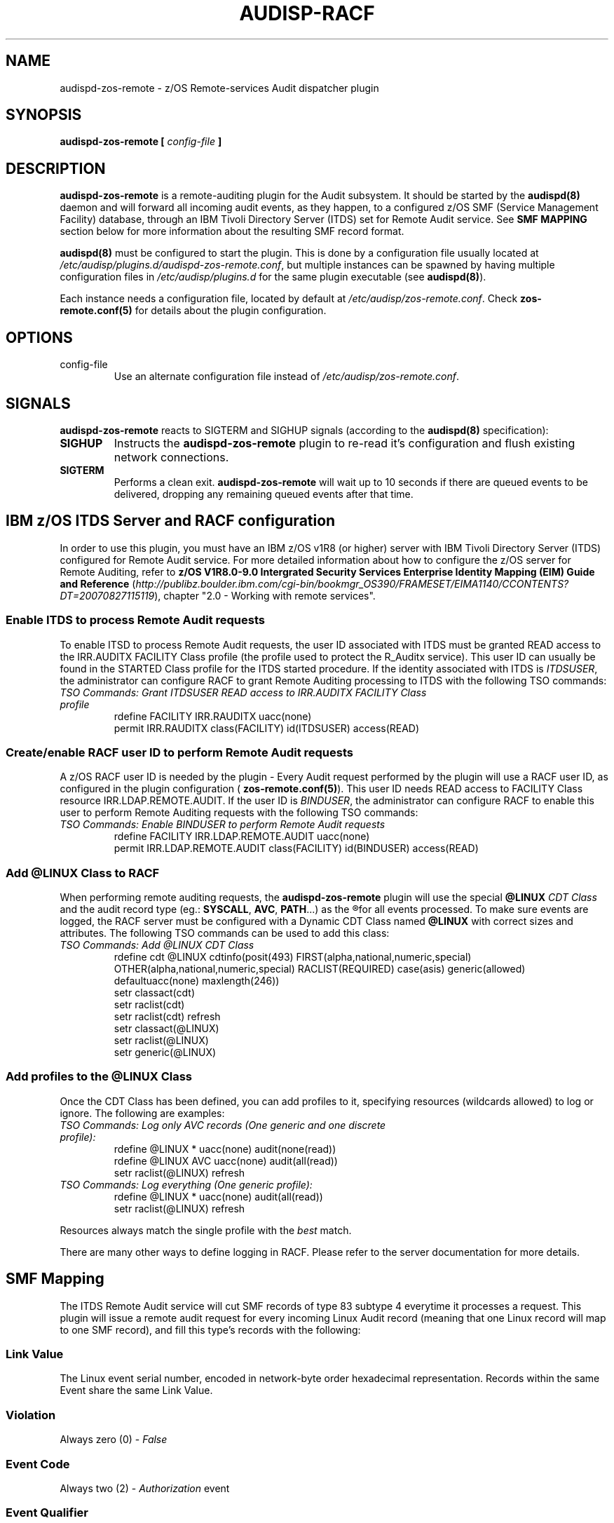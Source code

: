 .\" Copyright (c) International Business Machines  Corp., 2007
.\"
.\" This program is free software;  you can redistribute it and/or
.\" modify it under the terms of the GNU General Public License as
.\" published by the Free Software Foundation; either version 2 of
.\" the License, or (at your option) any later version.
.\"
.\" This program is distributed in the hope that it will be useful,
.\" but WITHOUT ANY WARRANTY;  without even the implied warranty of
.\" MERCHANTABILITY or FITNESS FOR A PARTICULAR PURPOSE.  See
.\" the GNU General Public License for more details.
.\"
.\" You should have received a copy of the GNU General Public License
.\" along with this program;  if not, write to the Free Software
.\" Foundation, Inc., 59 Temple Place, Suite 330, Boston,
.\" MA 02111-1307 USA
.\"
.\" Changelog:
.\" 2007-10-06, created by Klaus Heinrich Kiwi <klausk@br.ibm.com>
.\"
.TH AUDISP-RACF 8 "Oct 2007" "IBM" "System Administration Utilities"
.SH NAME
audispd-zos-remote \- z/OS Remote-services Audit dispatcher plugin
.SH SYNOPSIS
.B audispd-zos-remote [
.I config-file
.B ]
.SH DESCRIPTION
.BR audispd-zos-remote
is a remote-auditing plugin for the Audit subsystem. It should be started by the
.BR audispd(8)
daemon and will forward all incoming audit events, as they happen, to a configured z/OS SMF (Service Management Facility) database, through an IBM Tivoli Directory Server (ITDS) set for Remote Audit service.
See
.B SMF MAPPING
section below for more information about the resulting SMF record format.

.BR audispd(8)
must be configured to start the plugin. This is done by a configuration file usually located at
.IR /etc/audisp/plugins.d/audispd-zos-remote.conf ,
but multiple instances can be spawned by having multiple configuration files in
.I /etc/audisp/plugins.d
for the same plugin executable (see
.BR audispd(8) ).

Each instance needs a configuration file, located by default at
.IR /etc/audisp/zos-remote.conf .
Check
.BR zos-remote.conf(5)
for details about the plugin configuration.

.SH OPTIONS
.IP config-file
Use an alternate configuration file instead of
.IR /etc/audisp/zos-remote.conf .

.SH SIGNALS
.BR audispd-zos-remote
reacts to SIGTERM and SIGHUP signals (according to the
.BR audispd(8)
specification):
.TP
.B SIGHUP
Instructs the
.B audispd-zos-remote
plugin to re-read it's configuration and flush existing network connections.
.TP
.B SIGTERM
Performs a clean exit.
.B audispd-zos-remote
will wait up to 10 seconds if there are queued events to be delivered, dropping any remaining queued events after that time.

.SH IBM z/OS ITDS Server and RACF configuration
In order to use this plugin, you must have an IBM z/OS v1R8 (or higher) server with IBM Tivoli Directory Server (ITDS) configured for Remote Audit service. For more detailed information about how to configure the z/OS server for Remote Auditing, refer to
.B z/OS V1R8.0-9.0 Intergrated Security Services Enterprise Identity Mapping (EIM) Guide and Reference
.RI ( http://publibz.boulder.ibm.com/cgi-bin/bookmgr_OS390/FRAMESET/EIMA1140/CCONTENTS?DT=20070827115119 ),
chapter "2.0 - Working with remote services".

.SS Enable ITDS to process Remote Audit requests
To enable ITSD to process Remote Audit requests, the user ID associated with ITDS must be granted READ access to the IRR.AUDITX FACILITY Class profile (the profile used to protect the R_Auditx service). This user ID can usually be found in the STARTED Class profile for the ITDS started procedure. If the identity associated with ITDS is
.IR ITDSUSER ,
the administrator can configure RACF to grant Remote Auditing processing to ITDS with the following TSO commands:
.TP
.I TSO Commands: Grant ITDSUSER READ access to IRR.AUDITX FACILITY Class profile
.nf
rdefine FACILITY IRR.RAUDITX uacc(none)
permit IRR.RAUDITX class(FACILITY) id(ITDSUSER) access(READ)
.fi

.SS Create/enable RACF user ID to perform Remote Audit requests
A z/OS RACF user ID is needed by the plugin - Every Audit request performed by the plugin will use a RACF user ID, as configured in the plugin configuration (
.BR zos-remote.conf(5) ).
This user ID needs READ access to FACILITY Class resource IRR.LDAP.REMOTE.AUDIT. If the user ID is
.IR BINDUSER ,
the administrator can configure RACF to enable this user to perform Remote Auditing requests with the following TSO commands:
.TP
.I TSO Commands: Enable BINDUSER to perform Remote Audit requests
.nf
rdefine FACILITY IRR.LDAP.REMOTE.AUDIT uacc(none)
permit IRR.LDAP.REMOTE.AUDIT class(FACILITY) id(BINDUSER) access(READ)
.fi

.SS Add @LINUX Class to RACF
When performing remote auditing requests, the
.B audispd-zos-remote
plugin will use the special
.B @LINUX 
.I CDT Class 
and the audit record type (eg.:
.BR SYSCALL ,
.BR AVC ,
.BR PATH ...)
as the 
.R CDT Resource Class
for all events processed.
To make sure events are logged, the RACF server must be configured with a Dynamic CDT Class named
.B @LINUX
with correct sizes and attributes. The following TSO commands can be used to add this class:
.TP
.I TSO Commands: Add @LINUX CDT Class
.nf
rdefine cdt @LINUX cdtinfo(posit(493) FIRST(alpha,national,numeric,special) OTHER(alpha,national,numeric,special) RACLIST(REQUIRED) case(asis) generic(allowed) defaultuacc(none) maxlength(246))
setr classact(cdt)
setr raclist(cdt)
setr raclist(cdt) refresh
setr classact(@LINUX)
setr raclist(@LINUX)
setr generic(@LINUX)
.fi

.SS Add profiles to the @LINUX Class
Once the CDT Class has been defined, you can add profiles to it, specifying resources (wildcards allowed) to log or ignore. The following are examples:
.TP
.I  TSO Commands: Log only AVC records (One generic and one discrete profile):
.nf
rdefine @LINUX * uacc(none) audit(none(read)) 
rdefine @LINUX AVC uacc(none) audit(all(read)) 
setr raclist(@LINUX) refresh
.fi

.TP
.I TSO Commands: Log everything (One generic profile):
.nf
rdefine @LINUX * uacc(none) audit(all(read))
setr raclist(@LINUX) refresh
.fi

.P
Resources always match the single profile with the
.I best
match.

There are many other ways to define logging in RACF. Please refer to the server documentation for more details.

.SH SMF Mapping
The ITDS Remote Audit service will cut SMF records of type 83 subtype 4 everytime it processes a request. This plugin will issue a remote audit request for every incoming Linux Audit record (meaning that one Linux record will map to one SMF record), and fill this type's records with the following:
.SS Link Value
The Linux event serial number, encoded in network-byte order hexadecimal representation. Records within the same Event share the same Link Value.
.SS Violation
Always zero (0) -
.I False
.SS Event Code
Always two (2) -
.I Authorization
event
.SS Event Qualifier
Zero (0) -
.IR Success ,
if the event reported
.B success=yes
or
.BR res=success ,
Three (3) -
.IR Fail ,
if the event reported
.B success=no
or
.BR res=failed ,
or One (1) -
.I Info
otherwise.
.SS Class
Always
.I @LINUX
.SS Resource
The Linux record type for the processed record. e.g.:
.IR SYSCALL , AVC , PATH , CWD
etc.
.SS Log String
Textual message bringing the RACF user ID used to perform the request, plus the Linux hostname and the record type for the first record in the processed event. e.g.:
.I Remote audit request from RACFUSER. Linux (hostname.localdomain):USER_AUTH 
.SS Data Field List
Also known as
.IR relocates ,
this list will bring all the field names and values in a
.B fieldname=value
format, as a type 114
.RB ( "Appication specific Data" )
relocate. The plug-in will try to interpret those fields (i.e.: use human-readable username
.B root
instead of numeric userid
.BR 0 ) 
whenever possible. Currently, this plugin will also add a relocate type 113
.RB ( "Date And Time Security Event Occurred" )
with the Event Timestamp in the format as returned by
.BR ctime(3) .

.SH ERRORS
Errors and warnings are reported to syslog (under DAEMON facility). In situations where the event was submitted but the z/OS server returned an error condition, the logged message brings a name followed by a human-readable description. Below are some common errors conditions:

.TP
.B NOTREQ - No logging required
Resource (audit record type) is not set to be logged in the RACF server - The @LINUX Class profile governing this audit record type is set to ignore. See
.B IBM z/OS RACF Server configuration
.TP
.B UNDETERMINED - Undetermined result
No profile found for specified resource. There is no @LINUX Class configured or no @LINUX Class profile associated with this audit record type. See
.B IBM z/OS RACF Server configuration
.TP
.B UNAUTHORIZED - The user does not have authority the R_auditx service
The user ID associated with the ITDS doesn't have READ access to the IRR.AUDITX FACILITY Class profile. See
.B IBM z/OS RACF Server configuration
.TP
.B UNSUF_AUTH - The user has unsuficient authority for the requested function
The RACF user ID used to perform Remote Audit requests (as configured in
.BR zos-remote.conf(5) )
don't have access to the IRR.LDAP.REMOTE.AUDIT FACILITY Class profile. See
.B IBM z/OS RACF Server configuration

.SH BUGS
The plugin currently does remote auditing in a best-effort basis, and will dischard events in case the z/OS server cannot be contacted (network failures) or in any other case that event submission fails. 

.SH FILES
/etc/audisp/plugins.d/audispd-zos-remote.conf
/etc/audisp/zos-remote.conf
.SH "SEE ALSO"
.BR auditd (8),
.BR zos-remote.conf (5).
.SH AUTHOR
Klaus Heinrich Kiwi <klausk@br.ibm.com>
